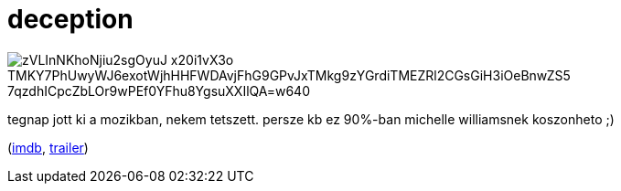 = deception

:slug: deception
:category: film
:tags: hu
:date: 2008-08-29T15:23:59Z

image::https://lh3.googleusercontent.com/zVLInNKhoNjiu2sgOyuJ-x20i1vX3o_TMKY7PhUwyWJ6exotWjhHHFWDAvjFhG9GPvJxTMkg9zYGrdiTMEZRl2CGsGiH3iOeBnwZS5_7qzdhICpcZbLOr9wPEf0YFhu8YgsuXXIlQA=w640[align="center"]

tegnap jott ki a mozikban, nekem tetszett. persze kb ez 90%-ban michelle williamsnek koszonheto ;)

(http://www.imdb.com/title/tt0800240/[imdb], http://www.youtube.com/watch?v=cz8LnuSOA3E[trailer])
